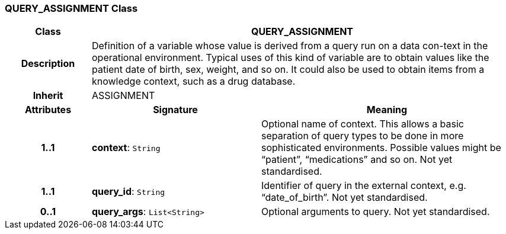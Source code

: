=== QUERY_ASSIGNMENT Class

[cols="^1,2,3"]
|===
h|*Class*
2+^h|*QUERY_ASSIGNMENT*

h|*Description*
2+a|Definition of a variable whose value is derived from a query run on a data con-text in the operational environment. Typical uses of this kind of variable are to obtain values like the patient date of birth, sex, weight, and so on. It could also be used to obtain items from a knowledge context, such as a drug database.

h|*Inherit*
2+|ASSIGNMENT

h|*Attributes*
^h|*Signature*
^h|*Meaning*

h|*1..1*
|*context*: `String`
a|Optional name of context. This allows a basic separation of query types to be done in more sophisticated environments. Possible values might be “patient”, “medications” and so on.
Not yet standardised.

h|*1..1*
|*query_id*: `String`
a|Identifier of query in the external context, e.g. “date_of_birth”.
Not yet standardised.

h|*0..1*
|*query_args*: `List<String>`
a|Optional arguments to query.
Not yet standardised.
|===
